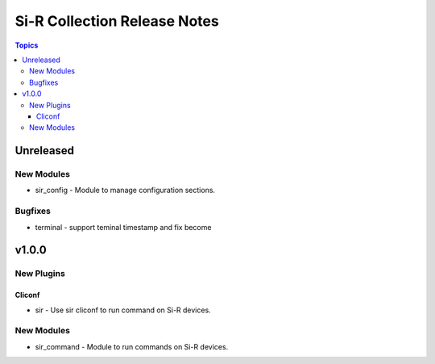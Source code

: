 =============================================================
Si-R Collection Release Notes
=============================================================

.. contents:: Topics

Unreleased
======

New Modules
-----------

- sir_config - Module to manage configuration sections.

Bugfixes
--------

- terminal - support teminal timestamp and fix become

v1.0.0
======

New Plugins
-----------

Cliconf
~~~~~~~

- sir - Use sir cliconf to run command on Si-R devices.

New Modules
-----------

- sir_command - Module to run commands on Si-R devices.
